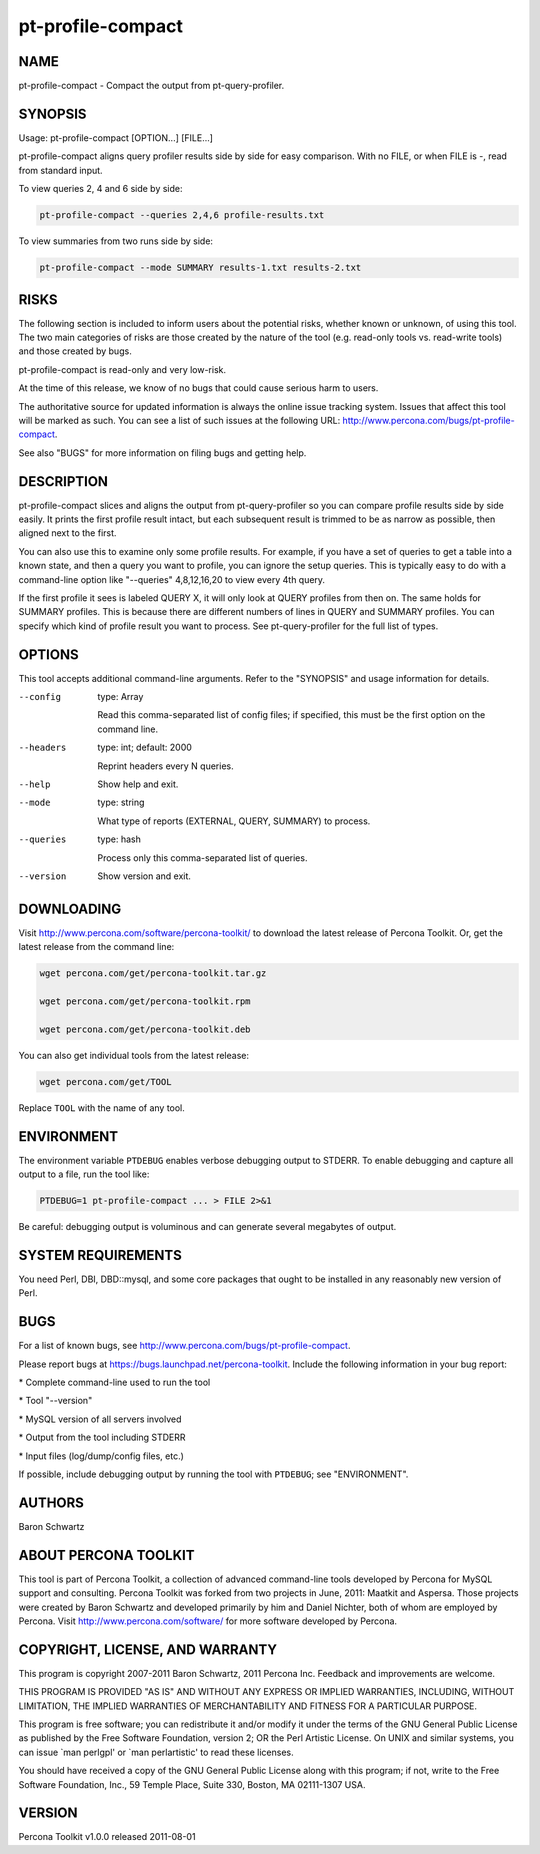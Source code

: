 
##################
pt-profile-compact
##################

.. highlight:: perl


****
NAME
****


pt-profile-compact - Compact the output from pt-query-profiler.


********
SYNOPSIS
********


Usage: pt-profile-compact [OPTION...] [FILE...]

pt-profile-compact aligns query profiler results side by side for easy
comparison.  With no FILE, or when FILE is -, read from standard input.

To view queries 2, 4 and 6 side by side:


.. code-block:: perl

    pt-profile-compact --queries 2,4,6 profile-results.txt


To view summaries from two runs side by side:


.. code-block:: perl

    pt-profile-compact --mode SUMMARY results-1.txt results-2.txt



*****
RISKS
*****


The following section is included to inform users about the potential risks,
whether known or unknown, of using this tool.  The two main categories of risks
are those created by the nature of the tool (e.g. read-only tools vs. read-write
tools) and those created by bugs.

pt-profile-compact is read-only and very low-risk.

At the time of this release, we know of no bugs that could cause serious harm to
users.

The authoritative source for updated information is always the online issue
tracking system.  Issues that affect this tool will be marked as such.  You can
see a list of such issues at the following URL:
`http://www.percona.com/bugs/pt-profile-compact <http://www.percona.com/bugs/pt-profile-compact>`_.

See also "BUGS" for more information on filing bugs and getting help.


***********
DESCRIPTION
***********


pt-profile-compact slices and aligns the output from pt-query-profiler
so you can compare profile results side by side easily.  It prints the first
profile result intact, but each subsequent result is trimmed to be as narrow
as possible, then aligned next to the first.

You can also use this to examine only some profile results.  For example, if
you have a set of queries to get a table into a known state, and then a query
you want to profile, you can ignore the setup queries.  This is typically easy
to do with a command-line option like "--queries" 4,8,12,16,20 to view
every 4th query.

If the first profile it sees is labeled QUERY X, it will only look at QUERY
profiles from then on.  The same holds for SUMMARY profiles.  This is because
there are different numbers of lines in QUERY and SUMMARY profiles.  You can
specify which kind of profile result you want to process.  See
pt-query-profiler for the full list of types.


*******
OPTIONS
*******


This tool accepts additional command-line arguments.  Refer to the
"SYNOPSIS" and usage information for details.


--config
 
 type: Array
 
 Read this comma-separated list of config files; if specified, this must be the
 first option on the command line.
 


--headers
 
 type: int; default: 2000
 
 Reprint headers every N queries.
 


--help
 
 Show help and exit.
 


--mode
 
 type: string
 
 What type of reports (EXTERNAL, QUERY, SUMMARY) to process.
 


--queries
 
 type: hash
 
 Process only this comma-separated list of queries.
 


--version
 
 Show version and exit.
 



***********
DOWNLOADING
***********


Visit `http://www.percona.com/software/percona-toolkit/ <http://www.percona.com/software/percona-toolkit/>`_ to download the
latest release of Percona Toolkit.  Or, get the latest release from the
command line:


.. code-block:: perl

    wget percona.com/get/percona-toolkit.tar.gz
 
    wget percona.com/get/percona-toolkit.rpm
 
    wget percona.com/get/percona-toolkit.deb


You can also get individual tools from the latest release:


.. code-block:: perl

    wget percona.com/get/TOOL


Replace \ ``TOOL``\  with the name of any tool.


***********
ENVIRONMENT
***********


The environment variable \ ``PTDEBUG``\  enables verbose debugging output to STDERR.
To enable debugging and capture all output to a file, run the tool like:


.. code-block:: perl

    PTDEBUG=1 pt-profile-compact ... > FILE 2>&1


Be careful: debugging output is voluminous and can generate several megabytes
of output.


*******************
SYSTEM REQUIREMENTS
*******************


You need Perl, DBI, DBD::mysql, and some core packages that ought to be
installed in any reasonably new version of Perl.


****
BUGS
****


For a list of known bugs, see `http://www.percona.com/bugs/pt-profile-compact <http://www.percona.com/bugs/pt-profile-compact>`_.

Please report bugs at `https://bugs.launchpad.net/percona-toolkit <https://bugs.launchpad.net/percona-toolkit>`_.
Include the following information in your bug report:


\* Complete command-line used to run the tool



\* Tool "--version"



\* MySQL version of all servers involved



\* Output from the tool including STDERR



\* Input files (log/dump/config files, etc.)



If possible, include debugging output by running the tool with \ ``PTDEBUG``\ ;
see "ENVIRONMENT".


*******
AUTHORS
*******


Baron Schwartz


*********************
ABOUT PERCONA TOOLKIT
*********************


This tool is part of Percona Toolkit, a collection of advanced command-line
tools developed by Percona for MySQL support and consulting.  Percona Toolkit
was forked from two projects in June, 2011: Maatkit and Aspersa.  Those
projects were created by Baron Schwartz and developed primarily by him and
Daniel Nichter, both of whom are employed by Percona.  Visit
`http://www.percona.com/software/ <http://www.percona.com/software/>`_ for more software developed by Percona.


********************************
COPYRIGHT, LICENSE, AND WARRANTY
********************************


This program is copyright 2007-2011 Baron Schwartz, 2011 Percona Inc.
Feedback and improvements are welcome.

THIS PROGRAM IS PROVIDED "AS IS" AND WITHOUT ANY EXPRESS OR IMPLIED
WARRANTIES, INCLUDING, WITHOUT LIMITATION, THE IMPLIED WARRANTIES OF
MERCHANTABILITY AND FITNESS FOR A PARTICULAR PURPOSE.

This program is free software; you can redistribute it and/or modify it under
the terms of the GNU General Public License as published by the Free Software
Foundation, version 2; OR the Perl Artistic License.  On UNIX and similar
systems, you can issue \`man perlgpl' or \`man perlartistic' to read these
licenses.

You should have received a copy of the GNU General Public License along with
this program; if not, write to the Free Software Foundation, Inc., 59 Temple
Place, Suite 330, Boston, MA  02111-1307  USA.


*******
VERSION
*******


Percona Toolkit v1.0.0 released 2011-08-01

